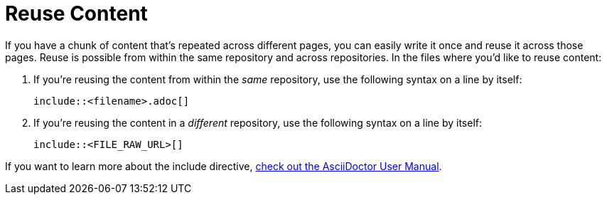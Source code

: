 = Reuse Content
:description: How-To for reusing content from other files.
:keywords: asciidoc,reuse,include,how-to, READYFORREVIEW
:navtitle: [AsciiDoc] Reuse Content

//tag::body[]
If you have a chunk of content that's repeated across different pages, you can easily write it once and reuse it across those pages.
Reuse is possible from within the same repository and across repositories.
In the files where you'd like to reuse content:

. If you're reusing the content from within the _same_ repository, use the following syntax on a line by itself:
+
 include::<filename>.adoc[]


. If you're reusing the content in a _different_ repository, use the following syntax on a line by itself:
+
 include::<FILE_RAW_URL>[]


If you want to learn more about the include directive, https://asciidoctor.org/docs/user-manual/#include-directive[check out the AsciiDoctor User Manual^].
//end::body[]